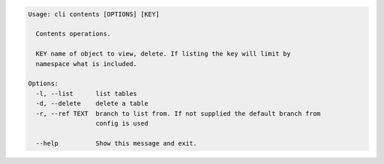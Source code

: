 .. code-block:: bash

	Usage: cli contents [OPTIONS] [KEY]

	  Contents operations.

	  KEY name of object to view, delete. If listing the key will limit by
	  namespace what is included.

	Options:
	  -l, --list      list tables
	  -d, --delete    delete a table
	  -r, --ref TEXT  branch to list from. If not supplied the default branch from
	                  config is used

	  --help          Show this message and exit.
